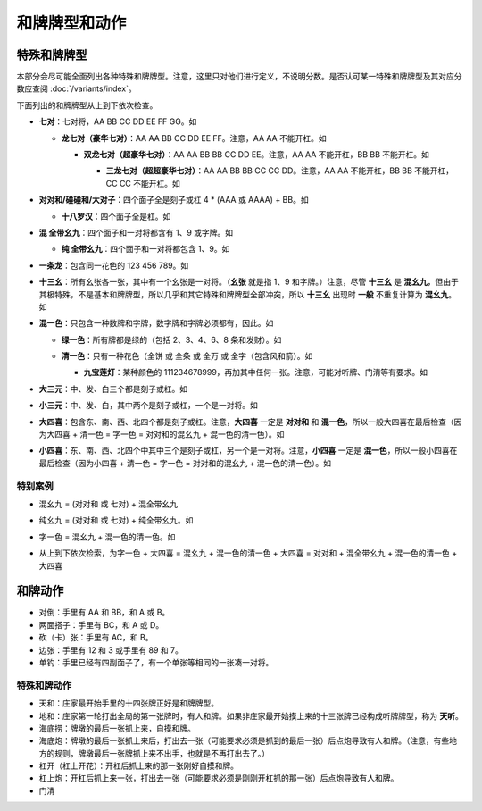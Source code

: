 和牌牌型和动作
==============

.. |1b| image:: _static/images/suits/MJt1.png
    :width: 4 %
.. |2b| image:: _static/images/suits/MJt2.png
    :width: 4 %
.. |3b| image:: _static/images/suits/MJt3.png
    :width: 4 %
.. |4b| image:: _static/images/suits/MJt4.png
    :width: 4 %
.. |5b| image:: _static/images/suits/MJt5.png
    :width: 4 %
.. |6b| image:: _static/images/suits/MJt6.png
    :width: 4 %
.. |7b| image:: _static/images/suits/MJt7.png
    :width: 4 %
.. |8b| image:: _static/images/suits/MJt8.png
    :width: 4 %
.. |9b| image:: _static/images/suits/MJt9.png
    :width: 4 %
.. |1t| image:: _static/images/suits/MJs1.png
    :width: 4 %
.. |2t| image:: _static/images/suits/MJs2.png
    :width: 4 %
.. |3t| image:: _static/images/suits/MJs3.png
    :width: 4 %
.. |4t| image:: _static/images/suits/MJs4.png
    :width: 4 %
.. |5t| image:: _static/images/suits/MJs5.png
    :width: 4 %
.. |6t| image:: _static/images/suits/MJs6.png
    :width: 4 %
.. |7t| image:: _static/images/suits/MJs7.png
    :width: 4 %
.. |8t| image:: _static/images/suits/MJs8.png
    :width: 4 %
.. |9t| image:: _static/images/suits/MJs9.png
    :width: 4 %
.. |1w| image:: _static/images/suits/MJw1.png
    :width: 4 %
.. |2w| image:: _static/images/suits/MJw2.png
    :width: 4 %
.. |3w| image:: _static/images/suits/MJw3.png
    :width: 4 %
.. |4w| image:: _static/images/suits/MJw4.png
    :width: 4 %
.. |5w| image:: _static/images/suits/MJw5.png
    :width: 4 %
.. |6w| image:: _static/images/suits/MJw6.png
    :width: 4 %
.. |7w| image:: _static/images/suits/MJw7.png
    :width: 4 %
.. |8w| image:: _static/images/suits/MJw8.png
    :width: 4 %
.. |9w| image:: _static/images/suits/MJw9.png
    :width: 4 %
.. |df| image:: _static/images/suits/MJf1.png
    :width: 4 %
.. |nf| image:: _static/images/suits/MJf2.png
    :width: 4 %
.. |xf| image:: _static/images/suits/MJf3.png
    :width: 4 %
.. |bf| image:: _static/images/suits/MJf4.png
    :width: 4 %
.. |zhong| image:: _static/images/suits/MJd1.png
    :width: 4 %
.. |fa| image:: _static/images/suits/MJd2.png
    :width: 4 %
.. |bai| image:: _static/images/suits/MJd3.png
    :width: 4 %
.. |chun| image:: _static/images/suits/MJh1.png
    :width: 4 %
.. |xia| image:: _static/images/suits/MJh2.png
    :width: 4 %
.. |qiu| image:: _static/images/suits/MJh3.png
    :width: 4 %
.. |dong| image:: _static/images/suits/MJh4.png
    :width: 4 %
.. |mei| image:: _static/images/suits/MJh5.png
    :width: 4 %
.. |lan| image:: _static/images/suits/MJh6.png
    :width: 4 %
.. |ju| image:: _static/images/suits/MJh7.png
    :width: 4 %
.. |zhu| image:: _static/images/suits/MJh8.png
    :width: 4 %

特殊和牌牌型
------------

本部分会尽可能全面列出各种特殊和牌牌型。注意，这里只对他们进行定义，不说明分数。是否认可某一特殊和牌牌型及其对应分数应查阅 :doc:`/variants/index`。

下面列出的和牌牌型从上到下依次检查。

* **七对**：七对将，AA BB CC DD EE FF GG。如

  |df| |df| :math:`\ ` |nf| |nf| :math:`\ ` |xf| |xf| :math:`\ ` |bf| |bf| :math:`\ ` |1t| |1t| :math:`\ ` |9t| |9t| :math:`\ ` |4w| |4w|

  * **龙七对（豪华七对）**：AA AA BB CC DD EE FF。注意，AA AA 不能开杠。如
    
    |df| |df| :math:`\ ` |df| |df| :math:`\ ` |nf| |nf| :math:`\ ` |xf| |xf| :math:`\ ` |1t| |1t| :math:`\ ` |9t| |9t| :math:`\ ` |4w| |4w|

    * **双龙七对（超豪华七对）**：AA AA BB BB CC DD EE。注意，AA AA 不能开杠，BB BB 不能开杠。如

      |df| |df| :math:`\ ` |df| |df| :math:`\ ` |1t| |1t| :math:`\ ` |1t| |1t| :math:`\ ` |xf| |xf| :math:`\ ` |9t| |9t| :math:`\ ` |4w| |4w|

      * **三龙七对（超超豪华七对）**：AA AA BB BB CC CC DD。注意，AA AA 不能开杠，BB BB 不能开杠，CC CC 不能开杠。如

        |df| |df| :math:`\ ` |df| |df| :math:`\ ` |1t| |1t| :math:`\ ` |1t| |1t| :math:`\ ` |9t| |9t| :math:`\ ` |9t| |9t| :math:`\ ` |4w| |4w|

* **对对和/碰碰和/大对子**：四个面子全是刻子或杠 4 * (AAA 或 AAAA) + BB。如

  |1t| |1t| |1t| :math:`\ ` |4b| |4b| |4b| :math:`\ ` |6t| |6t| |6t| :math:`\ ` |bai| |bai| |bai| :math:`\ ` |9b| |9b|

  * **十八罗汉**：四个面子全是杠。如

    |1t| |1t| |1t| |1t| :math:`\ ` |4b| |4b| |4b| |4b| :math:`\ ` |6t| |6t| |6t| |6t| :math:`\ ` |bai| |bai| |bai| |bai| :math:`\ ` |9b| |9b|

* **混 全带幺九**：四个面子和一对将都含有 1、9 或字牌。如
  
  |1b| |2b| |3b| :math:`\ ` |1t| |2t| |3t| :math:`\ ` |1w| |1w| |1w| :math:`\ ` |xf| |xf| |xf| :math:`\ ` |9w| |9w| 

  * **纯 全带幺九**：四个面子和一对将都包含 1、9。如
    
    |1b| |2b| |3b| :math:`\ ` |1t| |2t| |3t| :math:`\ ` |1w| |1w| |1w| :math:`\ ` |7w| |8w| |9w| :math:`\ ` |9b| |9b| 

* **一条龙**：包含同一花色的 123 456 789。如

  |1t| |2t| |3t| :math:`\ ` |4t| |5t| |6t| :math:`\ ` |7t| |8t| |9t| :math:`\ ` |2w| |2w| |2w| :math:`\ ` |bai| |bai|

* **十三幺**：所有幺张各一张，其中有一个幺张是一对将。（**幺张** 就是指 1、9 和字牌。）注意，尽管 **十三幺** 是 **混幺九**，但由于其极特殊，不是基本和牌牌型，所以几乎和其它特殊和牌牌型全部冲突，所以 **十三幺** 出现时 **一般** 不重复计算为 **混幺九**。如

  |df| |xf| |nf| |bf| :math:`\ ` |zhong| |fa| |bai| :math:`\ ` |1b| |9b| :math:`\ ` |1t| |9t| :math:`\ ` |1w| |9w| :math:`\ ` |9w|

* **混一色**：只包含一种数牌和字牌，数字牌和字牌必须都有，因此。如

  |1w| |2w| |3w| :math:`\ ` |nf| |nf| |nf| :math:`\ ` |4w| |5w| |6w| :math:`\ ` |9w| |9w| |9w| :math:`\ ` |zhong| |zhong|

  * **绿一色**：所有牌都是绿的（包括 2、3、4、6、8 条和发财）。如
  
    |2t| |3t| |4t| :math:`\ ` |2t| |3t| |4t| :math:`\ ` |6t| |6t| |6t| :math:`\ ` |8t| |8t| |8t| :math:`\ ` |fa| |fa|

  * **清一色**：只有一种花色（全饼 或 全条 或 全万 或 全字（包含风和箭）。如

    |2b| |2b| |2b| :math:`\ ` |3b| |4b| |5b| :math:`\ ` |6b| |7b| |8b| :math:`\ ` |7b| |8b| |9b| :math:`\ ` |5b| |5b|

    * **九宝莲灯**：某种颜色的 111234678999，再加其中任何一张。注意，可能对听牌、门清等有要求。如
  
      |1w| |1w| |1w| :math:`\ ` |2w| |3w| |4w| :math:`\ ` |5w| |5w| :math:`\ ` |6w| |7w| |8w| :math:`\ ` |9w| |9w| |9w|

* **大三元**：中、发、白三个都是刻子或杠。如

  |zhong| |zhong| |zhong| :math:`\ ` |fa| |fa| |fa| :math:`\ ` |bai| |bai| |bai| :math:`\ ` |2t| |3t| |4t| :math:`\ ` |7w| |7w|

* **小三元**：中、发、白，其中两个是刻子或杠，一个是一对将。如

  |zhong| |zhong| |zhong| :math:`\ ` |fa| |fa| |fa| :math:`\ ` |6t| |7t| |8t| :math:`\ ` |8b| |8b| |8b| :math:`\ `  |bai| |bai|

* **大四喜**：包含东、南、西、北四个都是刻子或杠。注意，**大四喜** 一定是 **对对和** 和 **混一色**，所以一般大四喜在最后检查（因为大四喜 + 清一色 = 字一色 = 对对和的混幺九 + 混一色的清一色）。如

  |df| |df| |df| :math:`\ ` |nf| |nf| |nf| :math:`\ ` |xf| |xf| |xf| :math:`\ ` |bf| |bf| |bf| :math:`\ ` |2b| |2b|

* **小四喜**：东、南、西、北四个中其中三个是刻子或杠，另一个是一对将。注意，**小四喜** 一定是 **混一色**，所以一般小四喜在最后检查（因为小四喜 + 清一色 = 字一色 = 对对和的混幺九 + 混一色的清一色）。如
  
  |df| |df| |df| :math:`\ ` |nf| |nf| |nf| :math:`\ ` |xf| |xf| |xf| :math:`\ ` |5w| |6w| |7w| :math:`\ ` |bf| |bf|
  
特别案例
^^^^^^^^
* 混幺九 = (对对和 或 七对) + 混全带幺九
  
  |1w| |1w| |1w| :math:`\ ` |1t| |1t| |1t| :math:`\ ` |9t| |9t| |9t| :math:`\ ` |df| |df| |df| :math:`\ ` |1b| |1b|

* 纯幺九 = (对对和 或 七对) + 纯全带幺九。如
  
  |1w| |1w| |1w| :math:`\ ` |1t| |1t| |1t| :math:`\ ` |9t| |9t| |9t| :math:`\ ` |9w| |9w| |9w| :math:`\ ` |1b| |1b|

* 字一色 =  混幺九 + 混一色的清一色。如 

  |df| |df| |df| :math:`\ ` |xf| |xf| |xf| :math:`\ ` |nf| |nf| |nf| :math:`\ ` |zhong| |zhong| |zhong| :math:`\ ` |bai| |bai|

* |df| |df| |df| :math:`\ ` |xf| |xf| |xf| :math:`\ ` |nf| |nf| |nf| :math:`\ ` |bf| |bf| |bf| :math:`\ ` |bai| |bai|
  
  从上到下依次检索，为字一色 + 大四喜 = 混幺九 + 混一色的清一色 + 大四喜 = 对对和 + 混全带幺九 + 混一色的清一色 + 大四喜

和牌动作
--------
* 对倒：手里有 AA 和 BB，和 A 或 B。
* 两面搭子：手里有 BC，和 A 或 D。
* 砍（卡）张：手里有 AC，和 B。
* 边张：手里有 12 和 3 或手里有 89 和 7。
* 单钓：手里已经有四副面子了，有一个单张等相同的一张凑一对将。


特殊和牌动作
^^^^^^^^^^^^
* 天和：庄家最开始手里的十四张牌正好是和牌牌型。
* 地和：庄家第一轮打出全局的第一张牌时，有人和牌。如果非庄家最开始摸上来的十三张牌已经构成听牌牌型，称为 **天听**。
* 海底捞：牌墩的最后一张抓上来，自摸和牌。
* 海底炮：牌墩的最后一张抓上来后，打出去一张（可能要求必须是抓到的最后一张）后点炮导致有人和牌。（注意，有些地方的规则，牌墩最后一张牌抓上来不出手，也就是不再打出去了。）
* 杠开（杠上开花）：开杠后抓上来的那一张刚好自摸和牌。
* 杠上炮：开杠后抓上来一张，打出去一张（可能要求必须是刚刚开杠抓的那一张）后点炮导致有人和牌。
* 门清
